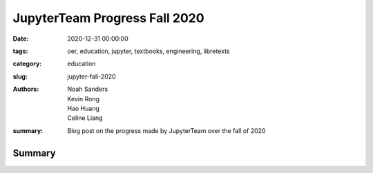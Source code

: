 JupyterTeam Progress Fall 2020
==============================

:date: 2020-12-31 00:00:00
:tags: oer, education, jupyter, textbooks, engineering, libretexts
:category: education
:slug: jupyter-fall-2020
:authors: Noah Sanders, Kevin Rong, Hao Huang, Celine Liang
:summary: Blog post on the progress made by JupyterTeam over the fall of 2020

Summary
-------
